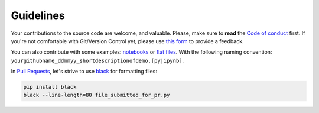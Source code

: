 

Guidelines
''''''''''

Your contributions to the source code are welcome, and valuable. Please, make sure to **read** the `Code of conduct <https://github.com/thierrymoudiki/teller/blob/master/CONTRIBUTING.md>`_ first. If you're not comfortable with Git/Version Control yet, please use `this form <https://forms.gle/Y18xaEHL78Fvci7r8>`_ to provide a feedback.

You can also contribute with some examples: `notebooks <https://github.com/thierrymoudiki/teller/tree/master/teller/demo>`_ or `flat files <https://github.com/thierrymoudiki/teller/tree/master/examples>`_. With the following naming convention:  ``yourgithubname_ddmmyy_shortdescriptionofdemo.[py|ipynb]``.

In `Pull Requests <https://thierrymoudiki.github.io/blog/2020/02/14/misc/git-github>`_, let's strive to use `black <https://black.readthedocs.io/en/stable/>`_ for formatting files: 

.. code-block:: console

	pip install black
	black --line-length=80 file_submitted_for_pr.py
